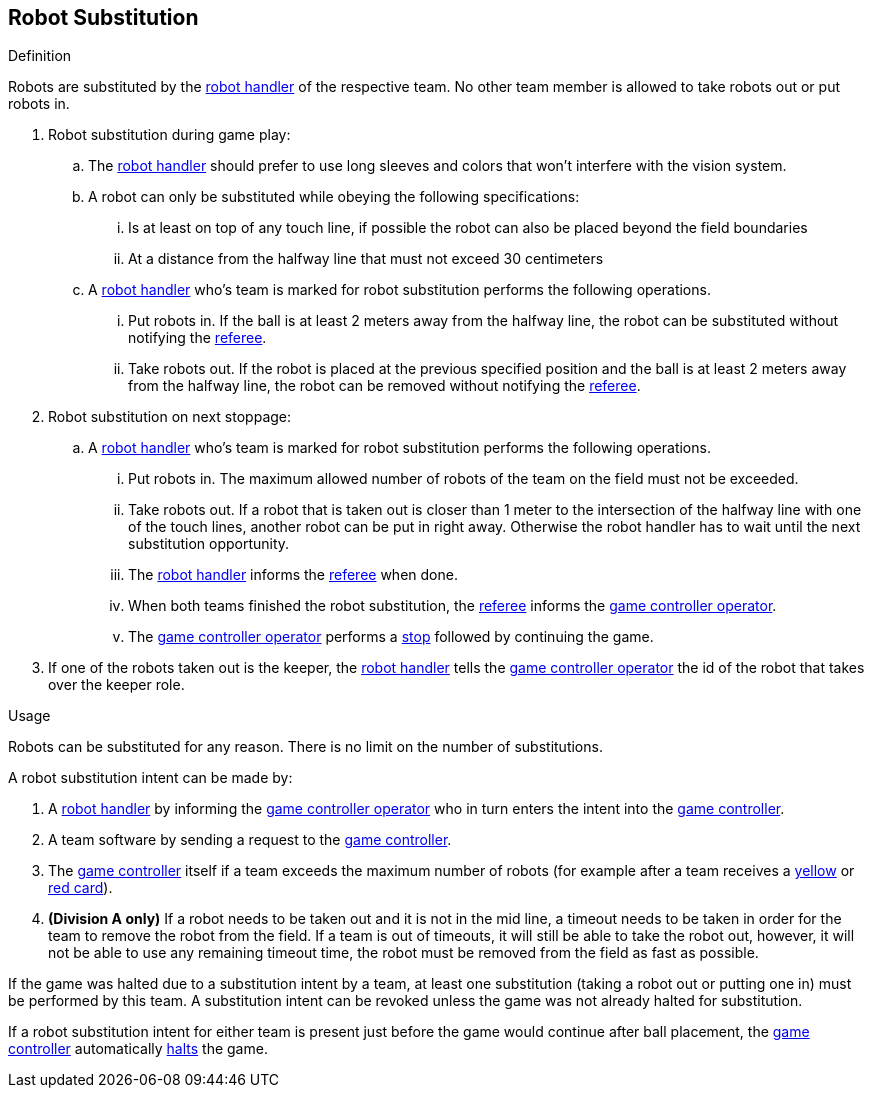 == Robot Substitution
.Definition
Robots are substituted by the <<Robot Handler, robot handler>> of the respective team. No other team member is allowed to take robots out or put robots in.

. Robot substitution during game play:
.. The <<Robot Handler, robot handler>> should prefer to use long sleeves and colors that won't interfere with the vision system.
.. A robot can only be substituted while obeying the following specifications:
... Is at least on top of any touch line, if possible the robot can also be placed beyond the field boundaries
... At a distance from the halfway line that must not exceed 30 centimeters
.. A <<Robot Handler, robot handler>> who's team is marked for robot substitution performs the following operations.
... Put robots in. If the ball is at least 2 meters away from the halfway line, the robot can be substituted without notifying the <<Referee, referee>>.
... Take robots out. If the robot is placed at the previous specified position and the ball is at least 2 meters away from the halfway line, the robot can be removed without notifying the <<Referee, referee>>.

. Robot substitution on next stoppage:
.. A <<Robot Handler, robot handler>> who's team is marked for robot substitution performs the following operations.
... Put robots in. The maximum allowed number of robots of the team on the field must not be exceeded.
... Take robots out. If a robot that is taken out is closer than 1 meter to the intersection of the halfway line with one of the touch lines, another robot can be put in right away. Otherwise the robot handler has to wait until the next substitution opportunity.
... The <<Robot Handler, robot handler>> informs the <<Referee, referee>> when done.
... When both teams finished the robot substitution, the <<Referee, referee>> informs the <<Game Controller Operator, game controller operator>>.
... The <<Game Controller Operator, game controller operator>> performs a <<Stop, stop>> followed by continuing the game.

. If one of the robots taken out is the keeper, the <<Robot Handler, robot handler>> tells the <<Game Controller Operator, game controller operator>> the id of the robot that takes over the keeper role.


.Usage
Robots can be substituted for any reason. There is no limit on the number of substitutions.

A robot substitution intent can be made by:

. A <<Robot Handler, robot handler>> by informing the <<Game Controller Operator, game controller operator>> who in turn enters the intent into the <<Game Controller, game controller>>.
. A team software by sending a request to the <<Game Controller, game controller>>.
. The <<Game Controller, game controller>> itself if a team exceeds the maximum number of robots (for example after a team receives a <<Yellow Card, yellow>> or <<Red Card, red card>>).
. *(Division A only)* If a robot needs to be taken out and it is not in the mid line, a timeout needs to be taken in order for the team to remove the robot from the field. If a team is out of timeouts, it will still be able to take the robot out, however, it will not be able to use any remaining timeout time, the robot must be removed from the field as fast as possible.

If the game was halted due to a substitution intent by a team, at least one substitution (taking a robot out or putting one in) must be performed by this team. A substitution intent can be revoked unless the game was not already halted for substitution.

If a robot substitution intent for either team is present just before the game would continue after ball placement, the <<Game Controller, game controller>> automatically <<Halt, halts>> the game.
